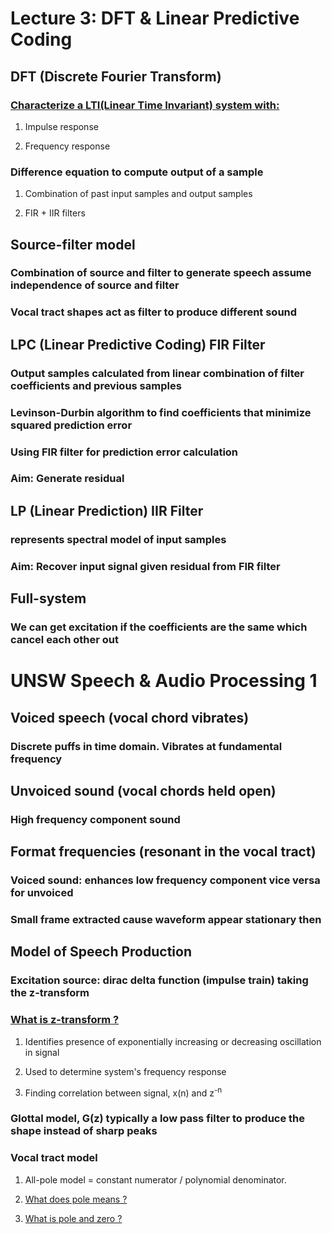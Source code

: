 * Lecture 3: DFT & Linear Predictive Coding
** DFT (Discrete Fourier Transform)
*** [[https://dsp.stackexchange.com/questions/536/what-is-meant-by-a-systems-impulse-response-and-frequency-response][Characterize a LTI(Linear Time Invariant) system with:]]
**** Impulse response
**** Frequency response
*** Difference equation to compute output of a sample
**** Combination of past input samples and output samples
**** FIR + IIR filters
** Source-filter model
*** Combination of source and filter to generate speech assume independence of source and filter
*** Vocal tract shapes act as filter to produce different sound
** LPC (Linear Predictive Coding) FIR Filter
*** Output samples calculated from linear combination of filter coefficients and previous samples
*** Levinson-Durbin algorithm to find coefficients that minimize squared prediction error
*** Using FIR filter for prediction error calculation
*** *Aim: Generate residual* 
** LP (Linear Prediction) IIR Filter
*** represents spectral model of input samples
*** *Aim: Recover input signal given residual from FIR filter*
** Full-system
*** [[file:data/lpc.png]]
*** We can get excitation if the coefficients are the same which cancel each other out
* UNSW Speech & Audio Processing 1
** Voiced speech (vocal chord vibrates)
*** Discrete puffs in time domain. Vibrates at fundamental frequency
** Unvoiced sound (vocal chords held open)
*** High frequency component sound
** Format frequencies (resonant in the vocal tract)
*** [[file:data/speech_model.png]]
*** Voiced sound: enhances low frequency component vice versa for unvoiced
*** *Small frame extracted cause waveform appear stationary then*
** Model of Speech Production
*** Excitation source: dirac delta function (impulse train) taking the z-transform
*** [[file:data/excitation_equation.png]]
*** [[https://www.youtube.com/watch?v=B4IyRw1zvvA][What is z-transform ?]] 
**** Identifies presence of exponentially increasing or decreasing oscillation in signal
**** Used to determine system's frequency response
**** Finding correlation between signal, x(n) and z^-n
*** Glottal model, G(z) typically a low pass filter to produce the shape instead of sharp peaks
*** Vocal tract model
**** All-pole model = constant numerator / polynomial denominator. 
**** [[https://sound.stackexchange.com/questions/24637/what-does-poles-mean-in-relation-to-a-filter][What does pole means ?]]
**** [[https://www.youtube.com/watch?v=Em5TuH4TVr4][What is pole and zero ?]] 
*** [[file:data/speechproduction.png]]
